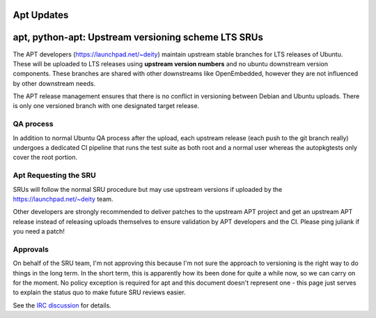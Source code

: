 .. _reference-exception-AptUpdates:

Apt Updates
===========

.. _apt_python_apt_upstream_versioning_scheme_lts_srus:

apt, python-apt: Upstream versioning scheme LTS SRUs
====================================================

The APT developers (https://launchpad.net/~deity) maintain upstream
stable branches for LTS releases of Ubuntu. These will be uploaded to
LTS releases using **upstream version numbers** and no ubuntu downstream
version components. These branches are shared with other downstreams
like OpenEmbedded, however they are not influenced by other downstream
needs.

The APT release management ensures that there is no conflict in
versioning between Debian and Ubuntu uploads. There is only one
versioned branch with one designated target release.

.. _qa_process:

QA process
----------

In addition to normal Ubuntu QA process after the upload, each upstream
release (each push to the git branch really) undergoes a dedicated CI
pipeline that runs the test suite as both root and a normal user whereas
the autopkgtests only cover the root portion.

.. _requesting_the_sru:

Apt Requesting the SRU
----------------------

SRUs will follow the normal SRU procedure but may use upstream versions
if uploaded by the https://launchpad.net/~deity team.

Other developers are strongly recommended to deliver patches to the
upstream APT project and get an upstream APT release instead of
releasing uploads themselves to ensure validation by APT developers and
the CI. Please ping juliank if you need a patch!

Approvals
---------

On behalf of the SRU team, I'm not approving this because I'm not sure
the approach to versioning is the right way to do things in the long
term. In the short term, this is apparently how its been done for quite
a while now, so we can carry on for the moment. No policy exception is
required for apt and this document doesn't represent one - this page
just serves to explain the status quo to make future SRU reviews easier.

See the `IRC
discussion <https://irclogs.ubuntu.com/2024/02/15/%23ubuntu-devel.html#t10:57>`__
for details.
